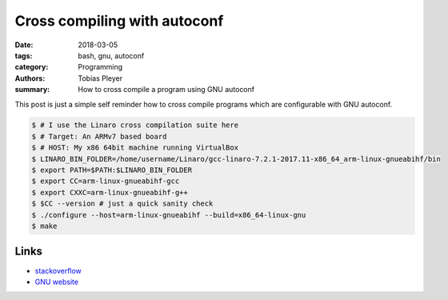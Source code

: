 Cross compiling with autoconf
#############################

:date: 2018-03-05
:tags: bash, gnu, autoconf
:category: Programming
:authors: Tobias Pleyer
:summary: How to cross compile a program using GNU autoconf


This post is just a simple self reminder how to cross compile programs which
are configurable with GNU autoconf.

.. code:: bash

    $ # I use the Linaro cross compilation suite here
    $ # Target: An ARMv7 based board
    $ # HOST: My x86 64bit machine running VirtualBox
    $ LINARO_BIN_FOLDER=/home/username/Linaro/gcc-linaro-7.2.1-2017.11-x86_64_arm-linux-gnueabihf/bin
    $ export PATH=$PATH:$LINARO_BIN_FOLDER
    $ export CC=arm-linux-gnueabihf-gcc
    $ export CXXC=arm-linux-gnueabihf-g++
    $ $CC --version # just a quick sanity check
    $ ./configure --host=arm-linux-gnueabihf --build=x86_64-linux-gnu
    $ make

Links
=====

* `stackoverflow`_
* `GNU website`_

.. _stackoverflow: https://stackoverflow.com/questions/15234959/cross-compiling-for-arm-with-autoconf
.. _GNU website: https://www.gnu.org/software/automake/manual/html_node/Cross_002dCompilation.html
